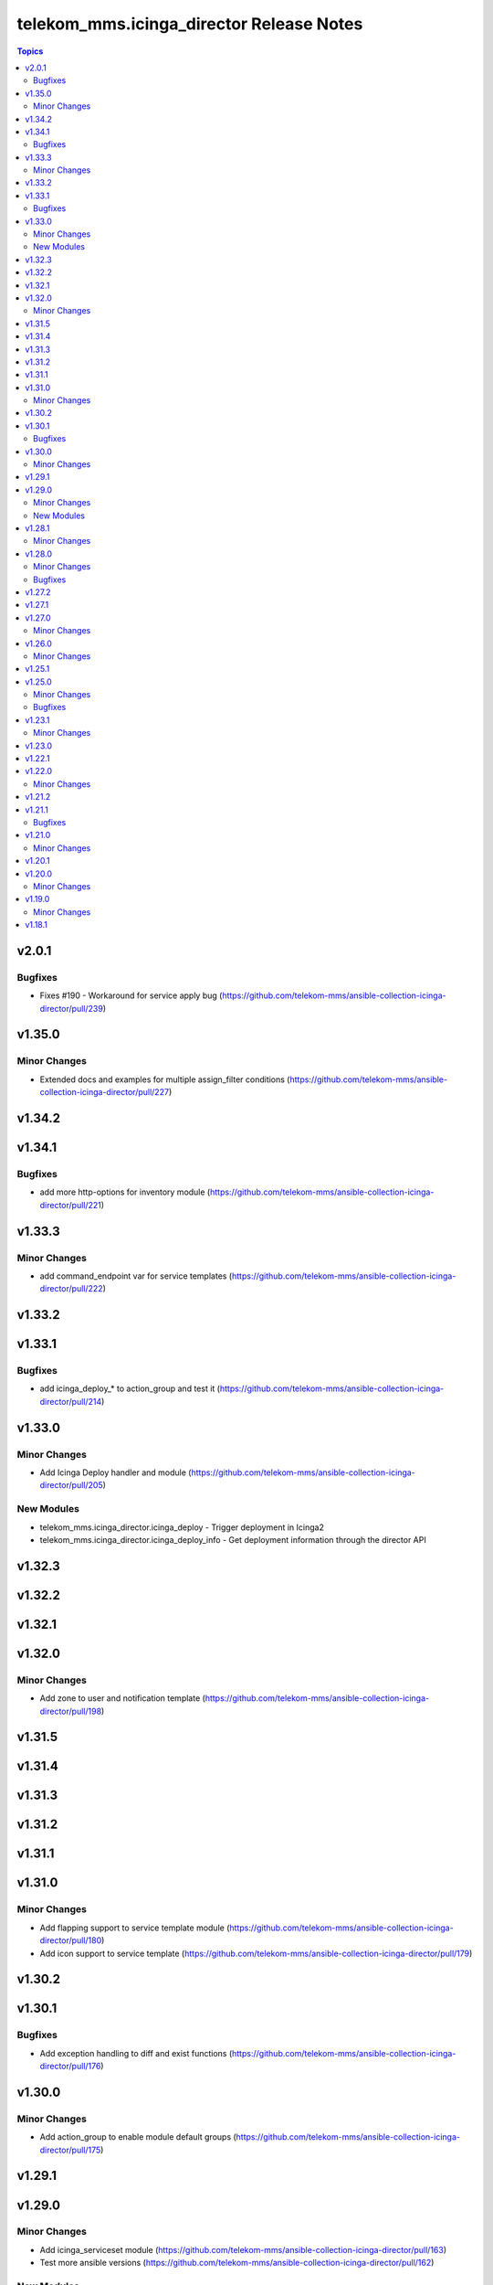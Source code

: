 =========================================
telekom_mms.icinga_director Release Notes
=========================================

.. contents:: Topics


v2.0.1
======

Bugfixes
--------

- Fixes #190 - Workaround for service apply bug (https://github.com/telekom-mms/ansible-collection-icinga-director/pull/239)

v1.35.0
=======

Minor Changes
-------------

- Extended docs and examples for multiple assign_filter conditions (https://github.com/telekom-mms/ansible-collection-icinga-director/pull/227)

v1.34.2
=======

v1.34.1
=======

Bugfixes
--------

- add more http-options for inventory module (https://github.com/telekom-mms/ansible-collection-icinga-director/pull/221)

v1.33.3
=======

Minor Changes
-------------

- add command_endpoint var for service templates (https://github.com/telekom-mms/ansible-collection-icinga-director/pull/222)

v1.33.2
=======

v1.33.1
=======

Bugfixes
--------

- add icinga_deploy_* to action_group and test it (https://github.com/telekom-mms/ansible-collection-icinga-director/pull/214)

v1.33.0
=======

Minor Changes
-------------

- Add Icinga Deploy handler and module (https://github.com/telekom-mms/ansible-collection-icinga-director/pull/205)

New Modules
-----------

- telekom_mms.icinga_director.icinga_deploy - Trigger deployment in Icinga2
- telekom_mms.icinga_director.icinga_deploy_info - Get deployment information through the director API

v1.32.3
=======

v1.32.2
=======

v1.32.1
=======

v1.32.0
=======

Minor Changes
-------------

- Add zone to user and notification template (https://github.com/telekom-mms/ansible-collection-icinga-director/pull/198)

v1.31.5
=======

v1.31.4
=======

v1.31.3
=======

v1.31.2
=======

v1.31.1
=======

v1.31.0
=======

Minor Changes
-------------

- Add flapping support to service template module (https://github.com/telekom-mms/ansible-collection-icinga-director/pull/180)
- Add icon support to service template (https://github.com/telekom-mms/ansible-collection-icinga-director/pull/179)

v1.30.2
=======

v1.30.1
=======

Bugfixes
--------

- Add exception handling to diff and exist functions (https://github.com/telekom-mms/ansible-collection-icinga-director/pull/176)

v1.30.0
=======

Minor Changes
-------------

- Add action_group to enable module default groups (https://github.com/telekom-mms/ansible-collection-icinga-director/pull/175)

v1.29.1
=======

v1.29.0
=======

Minor Changes
-------------

- Add icinga_serviceset module (https://github.com/telekom-mms/ansible-collection-icinga-director/pull/163)
- Test more ansible versions (https://github.com/telekom-mms/ansible-collection-icinga-director/pull/162)

New Modules
-----------

- telekom_mms.icinga_director.icinga_serviceset - Manage servicesets in Icinga2

v1.28.1
=======

Minor Changes
-------------

- Test more ansible versions (https://github.com/telekom-mms/ansible-collection-icinga-director/pull/162)

v1.28.0
=======

Minor Changes
-------------

- Added missing fields to 'icinga_host' and 'icinga_host_template' (https://github.com/telekom-mms/ansible-collection-icinga-director/pull/158)

Bugfixes
--------

- role: add check_command to icinga_service_apply (https://github.com/telekom-mms/ansible-collection-icinga-director/pull/161)

v1.27.2
=======

v1.27.1
=======

v1.27.0
=======

Minor Changes
-------------

- Add possibility to use Compose and keyed groups in inventory-module (https://github.com/telekom-mms/ansible-collection-icinga-director/pull/155)

v1.26.0
=======

Minor Changes
-------------

- add option to append arguments to all modules (https://github.com/telekom-mms/ansible-collection-icinga-director/pull/153)

v1.25.1
=======

v1.25.0
=======

Minor Changes
-------------

- Add Icinga scheduled downtime module (https://github.com/telekom-mms/ansible-collection-icinga-director/pull/146)

Bugfixes
--------

- added a fix for the new scheduled_downtime module (https://github.com/telekom-mms/ansible-collection-icinga-director/pull/150)

v1.23.1
=======

Minor Changes
-------------

- add resolve option to inventory-plugin (https://github.com/telekom-mms/ansible-collection-icinga-director/pull/147)

v1.23.0
=======

v1.22.1
=======

v1.22.0
=======

Minor Changes
-------------

- Add support for retry_interval and max_check_attempts to host template (https://github.com/telekom-mms/ansible-collection-icinga-director/pull/140)

v1.21.2
=======

v1.21.1
=======

Bugfixes
--------

- Changed place in the creation order of service object in ansible_icinga role (https://github.com/telekom-mms/ansible-collection-icinga-director/pull/135)

v1.21.0
=======

Minor Changes
-------------

- Add event_command parameter to icinga_service_apply module (https://github.com/telekom-mms/ansible-collection-icinga-director/pull/132)
- Add event_command parameter to service apply playbook to enable usage (https://github.com/telekom-mms/ansible-collection-icinga-director/pull/133)

v1.20.1
=======

v1.20.0
=======

Minor Changes
-------------

- Add some more documentation on command template (https://github.com/telekom-mms/ansible-collection-icinga-director/pull/128)
- add "vars" variable to icinga_notification in the role (https://github.com/telekom-mms/ansible-collection-icinga-director/pull/129)

v1.19.0
=======

Minor Changes
-------------

- add notification_template to role (https://github.com/telekom-mms/ansible-collection-icinga-director/pull/125)

v1.18.1
=======
